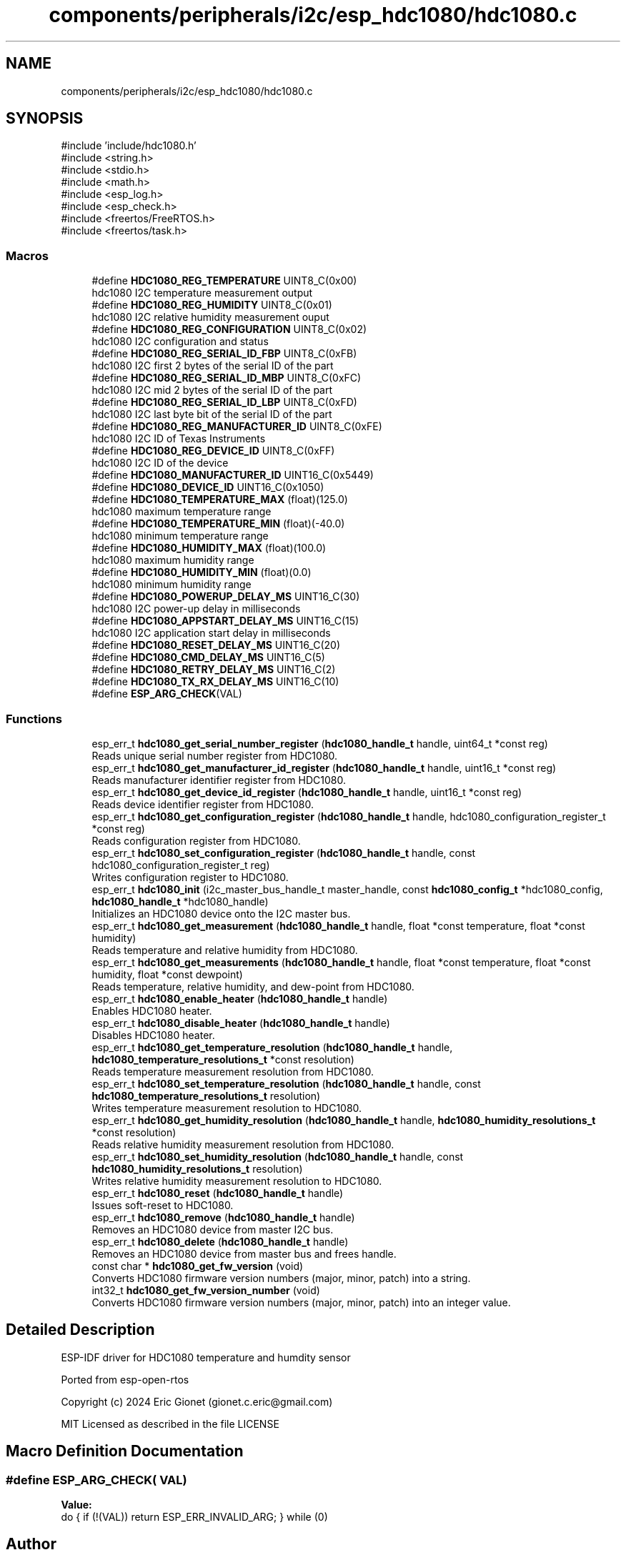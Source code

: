 .TH "components/peripherals/i2c/esp_hdc1080/hdc1080.c" 3 "ESP-IDF Components by K0I05" \" -*- nroff -*-
.ad l
.nh
.SH NAME
components/peripherals/i2c/esp_hdc1080/hdc1080.c
.SH SYNOPSIS
.br
.PP
\fR#include 'include/hdc1080\&.h'\fP
.br
\fR#include <string\&.h>\fP
.br
\fR#include <stdio\&.h>\fP
.br
\fR#include <math\&.h>\fP
.br
\fR#include <esp_log\&.h>\fP
.br
\fR#include <esp_check\&.h>\fP
.br
\fR#include <freertos/FreeRTOS\&.h>\fP
.br
\fR#include <freertos/task\&.h>\fP
.br

.SS "Macros"

.in +1c
.ti -1c
.RI "#define \fBHDC1080_REG_TEMPERATURE\fP   UINT8_C(0x00)"
.br
.RI "hdc1080 I2C temperature measurement output "
.ti -1c
.RI "#define \fBHDC1080_REG_HUMIDITY\fP   UINT8_C(0x01)"
.br
.RI "hdc1080 I2C relative humidity measurement ouput "
.ti -1c
.RI "#define \fBHDC1080_REG_CONFIGURATION\fP   UINT8_C(0x02)"
.br
.RI "hdc1080 I2C configuration and status "
.ti -1c
.RI "#define \fBHDC1080_REG_SERIAL_ID_FBP\fP   UINT8_C(0xFB)"
.br
.RI "hdc1080 I2C first 2 bytes of the serial ID of the part "
.ti -1c
.RI "#define \fBHDC1080_REG_SERIAL_ID_MBP\fP   UINT8_C(0xFC)"
.br
.RI "hdc1080 I2C mid 2 bytes of the serial ID of the part "
.ti -1c
.RI "#define \fBHDC1080_REG_SERIAL_ID_LBP\fP   UINT8_C(0xFD)"
.br
.RI "hdc1080 I2C last byte bit of the serial ID of the part "
.ti -1c
.RI "#define \fBHDC1080_REG_MANUFACTURER_ID\fP   UINT8_C(0xFE)"
.br
.RI "hdc1080 I2C ID of Texas Instruments "
.ti -1c
.RI "#define \fBHDC1080_REG_DEVICE_ID\fP   UINT8_C(0xFF)"
.br
.RI "hdc1080 I2C ID of the device "
.ti -1c
.RI "#define \fBHDC1080_MANUFACTURER_ID\fP   UINT16_C(0x5449)"
.br
.ti -1c
.RI "#define \fBHDC1080_DEVICE_ID\fP   UINT16_C(0x1050)"
.br
.ti -1c
.RI "#define \fBHDC1080_TEMPERATURE_MAX\fP   (float)(125\&.0)"
.br
.RI "hdc1080 maximum temperature range "
.ti -1c
.RI "#define \fBHDC1080_TEMPERATURE_MIN\fP   (float)(\-40\&.0)"
.br
.RI "hdc1080 minimum temperature range "
.ti -1c
.RI "#define \fBHDC1080_HUMIDITY_MAX\fP   (float)(100\&.0)"
.br
.RI "hdc1080 maximum humidity range "
.ti -1c
.RI "#define \fBHDC1080_HUMIDITY_MIN\fP   (float)(0\&.0)"
.br
.RI "hdc1080 minimum humidity range "
.ti -1c
.RI "#define \fBHDC1080_POWERUP_DELAY_MS\fP   UINT16_C(30)"
.br
.RI "hdc1080 I2C power-up delay in milliseconds "
.ti -1c
.RI "#define \fBHDC1080_APPSTART_DELAY_MS\fP   UINT16_C(15)"
.br
.RI "hdc1080 I2C application start delay in milliseconds "
.ti -1c
.RI "#define \fBHDC1080_RESET_DELAY_MS\fP   UINT16_C(20)"
.br
.ti -1c
.RI "#define \fBHDC1080_CMD_DELAY_MS\fP   UINT16_C(5)"
.br
.ti -1c
.RI "#define \fBHDC1080_RETRY_DELAY_MS\fP   UINT16_C(2)"
.br
.ti -1c
.RI "#define \fBHDC1080_TX_RX_DELAY_MS\fP   UINT16_C(10)"
.br
.ti -1c
.RI "#define \fBESP_ARG_CHECK\fP(VAL)"
.br
.in -1c
.SS "Functions"

.in +1c
.ti -1c
.RI "esp_err_t \fBhdc1080_get_serial_number_register\fP (\fBhdc1080_handle_t\fP handle, uint64_t *const reg)"
.br
.RI "Reads unique serial number register from HDC1080\&. "
.ti -1c
.RI "esp_err_t \fBhdc1080_get_manufacturer_id_register\fP (\fBhdc1080_handle_t\fP handle, uint16_t *const reg)"
.br
.RI "Reads manufacturer identifier register from HDC1080\&. "
.ti -1c
.RI "esp_err_t \fBhdc1080_get_device_id_register\fP (\fBhdc1080_handle_t\fP handle, uint16_t *const reg)"
.br
.RI "Reads device identifier register from HDC1080\&. "
.ti -1c
.RI "esp_err_t \fBhdc1080_get_configuration_register\fP (\fBhdc1080_handle_t\fP handle, hdc1080_configuration_register_t *const reg)"
.br
.RI "Reads configuration register from HDC1080\&. "
.ti -1c
.RI "esp_err_t \fBhdc1080_set_configuration_register\fP (\fBhdc1080_handle_t\fP handle, const hdc1080_configuration_register_t reg)"
.br
.RI "Writes configuration register to HDC1080\&. "
.ti -1c
.RI "esp_err_t \fBhdc1080_init\fP (i2c_master_bus_handle_t master_handle, const \fBhdc1080_config_t\fP *hdc1080_config, \fBhdc1080_handle_t\fP *hdc1080_handle)"
.br
.RI "Initializes an HDC1080 device onto the I2C master bus\&. "
.ti -1c
.RI "esp_err_t \fBhdc1080_get_measurement\fP (\fBhdc1080_handle_t\fP handle, float *const temperature, float *const humidity)"
.br
.RI "Reads temperature and relative humidity from HDC1080\&. "
.ti -1c
.RI "esp_err_t \fBhdc1080_get_measurements\fP (\fBhdc1080_handle_t\fP handle, float *const temperature, float *const humidity, float *const dewpoint)"
.br
.RI "Reads temperature, relative humidity, and dew-point from HDC1080\&. "
.ti -1c
.RI "esp_err_t \fBhdc1080_enable_heater\fP (\fBhdc1080_handle_t\fP handle)"
.br
.RI "Enables HDC1080 heater\&. "
.ti -1c
.RI "esp_err_t \fBhdc1080_disable_heater\fP (\fBhdc1080_handle_t\fP handle)"
.br
.RI "Disables HDC1080 heater\&. "
.ti -1c
.RI "esp_err_t \fBhdc1080_get_temperature_resolution\fP (\fBhdc1080_handle_t\fP handle, \fBhdc1080_temperature_resolutions_t\fP *const resolution)"
.br
.RI "Reads temperature measurement resolution from HDC1080\&. "
.ti -1c
.RI "esp_err_t \fBhdc1080_set_temperature_resolution\fP (\fBhdc1080_handle_t\fP handle, const \fBhdc1080_temperature_resolutions_t\fP resolution)"
.br
.RI "Writes temperature measurement resolution to HDC1080\&. "
.ti -1c
.RI "esp_err_t \fBhdc1080_get_humidity_resolution\fP (\fBhdc1080_handle_t\fP handle, \fBhdc1080_humidity_resolutions_t\fP *const resolution)"
.br
.RI "Reads relative humidity measurement resolution from HDC1080\&. "
.ti -1c
.RI "esp_err_t \fBhdc1080_set_humidity_resolution\fP (\fBhdc1080_handle_t\fP handle, const \fBhdc1080_humidity_resolutions_t\fP resolution)"
.br
.RI "Writes relative humidity measurement resolution to HDC1080\&. "
.ti -1c
.RI "esp_err_t \fBhdc1080_reset\fP (\fBhdc1080_handle_t\fP handle)"
.br
.RI "Issues soft-reset to HDC1080\&. "
.ti -1c
.RI "esp_err_t \fBhdc1080_remove\fP (\fBhdc1080_handle_t\fP handle)"
.br
.RI "Removes an HDC1080 device from master I2C bus\&. "
.ti -1c
.RI "esp_err_t \fBhdc1080_delete\fP (\fBhdc1080_handle_t\fP handle)"
.br
.RI "Removes an HDC1080 device from master bus and frees handle\&. "
.ti -1c
.RI "const char * \fBhdc1080_get_fw_version\fP (void)"
.br
.RI "Converts HDC1080 firmware version numbers (major, minor, patch) into a string\&. "
.ti -1c
.RI "int32_t \fBhdc1080_get_fw_version_number\fP (void)"
.br
.RI "Converts HDC1080 firmware version numbers (major, minor, patch) into an integer value\&. "
.in -1c
.SH "Detailed Description"
.PP 
ESP-IDF driver for HDC1080 temperature and humdity sensor

.PP
Ported from esp-open-rtos

.PP
Copyright (c) 2024 Eric Gionet (gionet.c.eric@gmail.com)

.PP
MIT Licensed as described in the file LICENSE 
.SH "Macro Definition Documentation"
.PP 
.SS "#define ESP_ARG_CHECK( VAL)"
\fBValue:\fP
.nf
do { if (!(VAL)) return ESP_ERR_INVALID_ARG; } while (0)
.PP
.fi

.SH "Author"
.PP 
Generated automatically by Doxygen for ESP-IDF Components by K0I05 from the source code\&.

